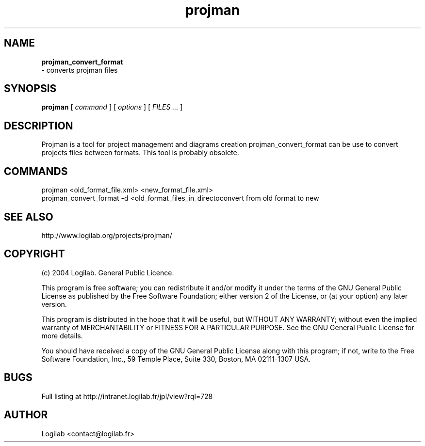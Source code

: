 .TH projman 1 "2004-10-14" "logilab projman"

.SH NAME 
.B projman_convert_format
 \- converts projman files

.SH SYNOPSIS 
.B projman 
[
.I command
] [
.I options
] [
.I FILES ...
]

.SH DESCRIPTION
Projman is a tool for project management and diagrams creation
projman_convert_format can be use to convert projects files between
formats. This tool is probably obsolete.

.SH COMMANDS

  projman <old_format_file.xml> <new_format_file.xml>
  projman_convert_format -d <old_format_files_in_directoconvert from old format to new

.SH SEE ALSO 
http://www.logilab.org/projects/projman/

.SH COPYRIGHT 
(c) 2004 Logilab. General Public Licence.

This program is free software; you can redistribute it and/or modify 
it under the terms of the GNU General Public License as published 
by the Free Software Foundation; either version 2 of the License, 
or (at your option) any later version.

This program is distributed in the hope that it will be useful, 
but WITHOUT ANY WARRANTY; without even the implied warranty of 
MERCHANTABILITY or FITNESS FOR A PARTICULAR PURPOSE. See the 
GNU General Public License for more details.

You should have received a copy of the GNU General Public License 
along with this program; if not, write to the Free Software 
Foundation, Inc., 59 Temple Place, Suite 330, Boston, 
MA 02111-1307 USA.

.SH BUGS 
Full listing at http://intranet.logilab.fr/jpl/view?rql=728

.SH AUTHOR 
Logilab <contact@logilab.fr>
